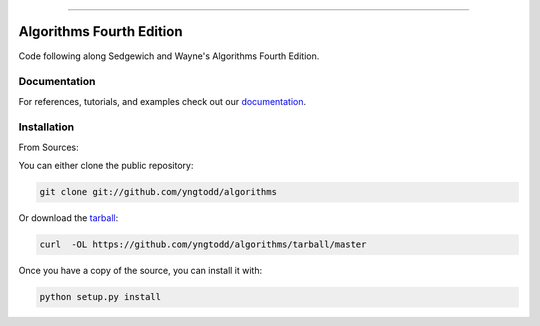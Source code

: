 .. raw:: html

    <embed>
        <p align="center">
            <img width="300" src="https://github.com/yngtodd/algorithms/blob/master/img/algorithms.png">
        </p>
    </embed>

--------------------------

=============================
Algorithms Fourth Edition
=============================

Code following along Sedgewich and Wayne's Algorithms Fourth Edition.

Documentation
--------------
 
For references, tutorials, and examples check out our `documentation`_.

Installation
------------

From Sources:

You can either clone the public repository:

.. code-block:: console

    git clone git://github.com/yngtodd/algorithms

Or download the `tarball`_:

.. code-block:: console

    curl  -OL https://github.com/yngtodd/algorithms/tarball/master

Once you have a copy of the source, you can install it with:

.. code-block:: console

    python setup.py install

.. _tarball: https://github.com/yngtodd/algorithms/tarball/master
.. _documentation: https://algorithms.readthedocs.io/en/latest
